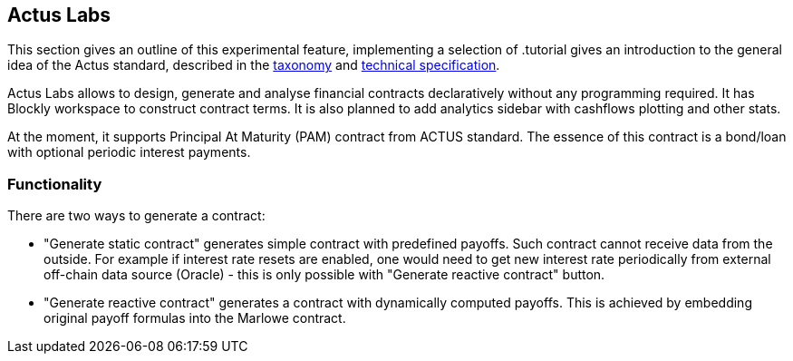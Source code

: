 [#actus-labs]
== Actus Labs

This section gives an outline of this experimental feature, implementing a selection of .tutorial gives an introduction to the general idea of the Actus standard, described in the 
https://www.actusfrf.org/taxonomy[taxonomy] and 
https://www.actusfrf.org/techspecs[technical specification].

Actus Labs allows to design, generate and analyse financial contracts declaratively without any programming required. It has Blockly workspace to construct contract terms. It is also planned to add analytics sidebar with cashflows plotting and other stats.

At the moment, it supports Principal At Maturity (PAM) contract from ACTUS standard. The essence of this contract is a bond/loan with optional periodic interest payments.

=== Functionality

There are two ways to generate a contract:

- "Generate static contract" generates simple contract with predefined payoffs. Such contract cannot receive data from the outside. For example if interest rate resets are enabled, one would need to get new interest rate periodically from external off-chain data source (Oracle) - this is only possible with "Generate reactive contract" button.

- "Generate reactive contract" generates a contract with dynamically computed payoffs. This is achieved by embedding original payoff formulas into the Marlowe contract.

